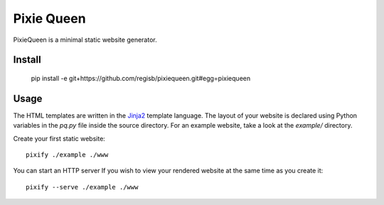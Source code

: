 Pixie Queen
===========

PixieQueen is a minimal static website generator.

Install
-------

    pip install -e git+https://github.com/regisb/pixiequeen.git#egg=pixiequeen

Usage
-----

The HTML templates are written in the
`Jinja2 <http://jinja.pocoo.org/docs/dev/>`_ template language.
The layout of your website is declared using Python variables in the `pq.py`
file inside the source directory. For an example website, take a look at the
`example/` directory.

Create your first static website::

    pixify ./example ./www

You can start an HTTP server If you wish to view your rendered website at the
same time as you create it::

    pixify --serve ./example ./www
